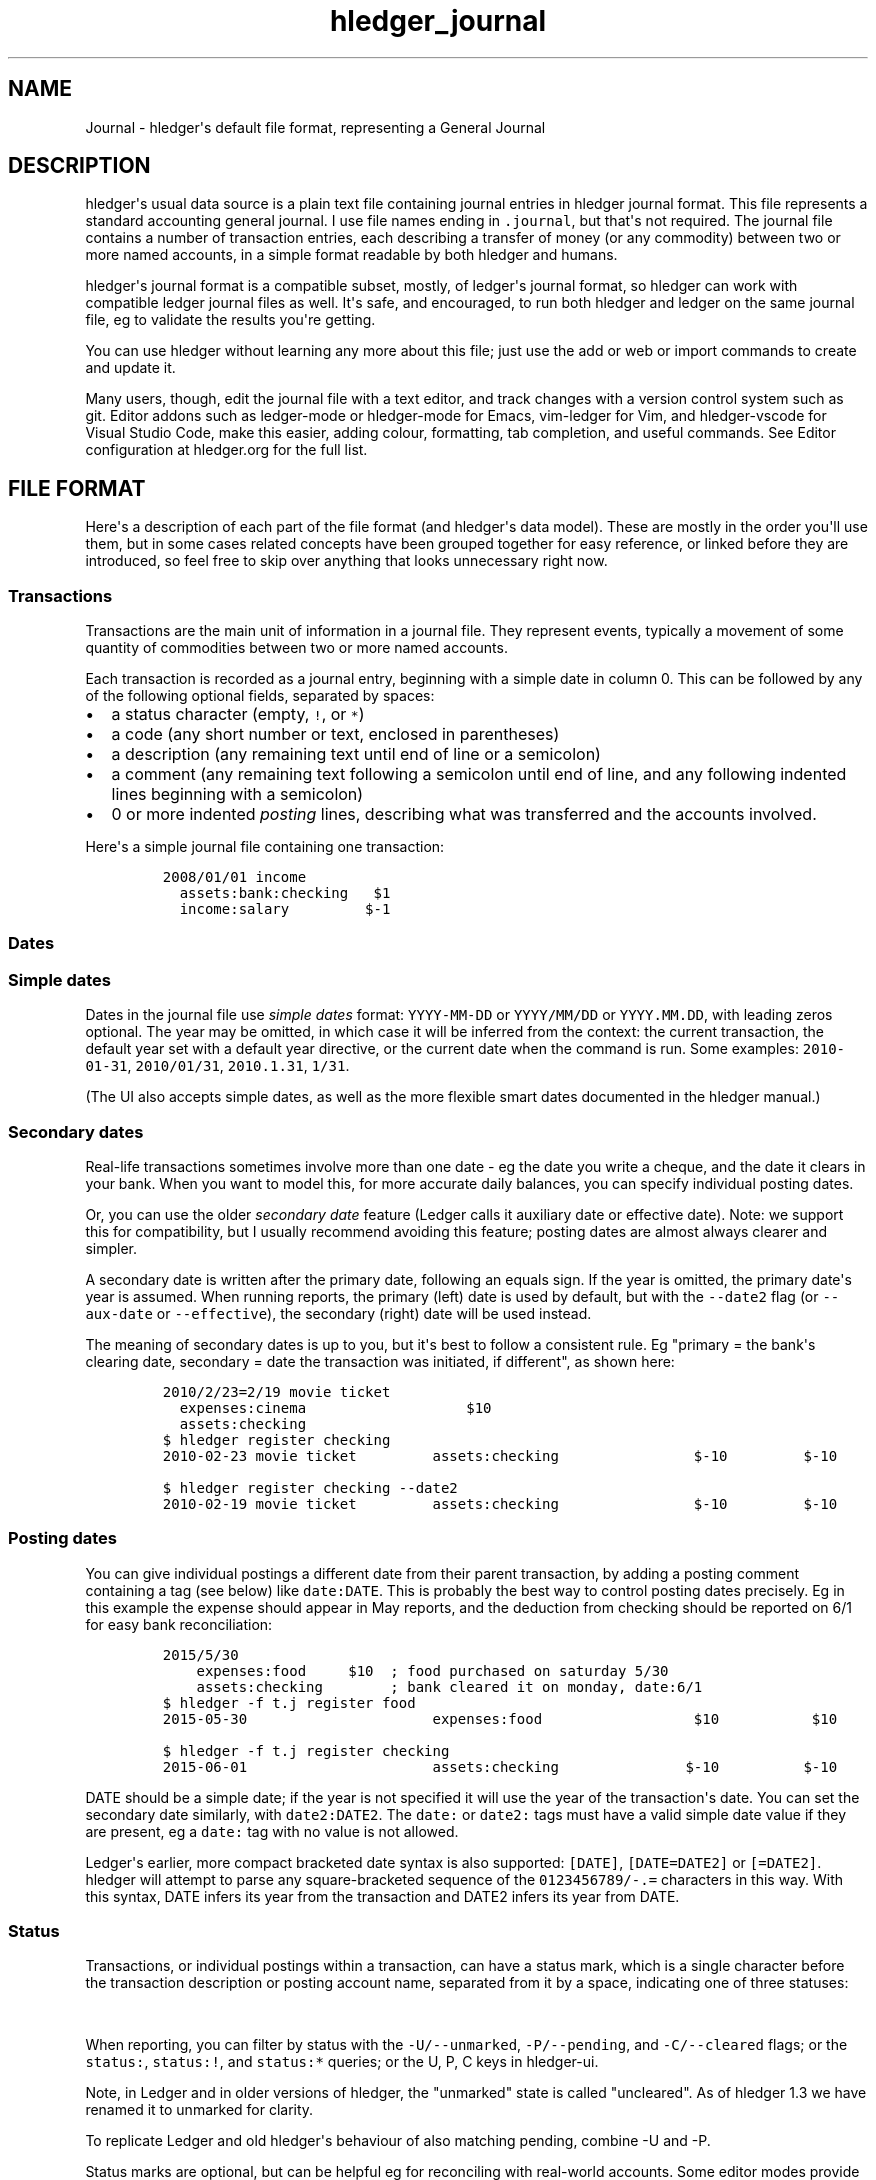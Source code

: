 .\"t

.TH "hledger_journal" "5" "February 2020" "hledger 1.16.99" "hledger User Manuals"



.SH NAME
.PP
Journal - hledger\[aq]s default file format, representing a General
Journal
.SH DESCRIPTION
.PP
hledger\[aq]s usual data source is a plain text file containing journal
entries in hledger journal format.
This file represents a standard accounting general journal.
I use file names ending in \f[C].journal\f[R], but that\[aq]s not
required.
The journal file contains a number of transaction entries, each
describing a transfer of money (or any commodity) between two or more
named accounts, in a simple format readable by both hledger and humans.
.PP
hledger\[aq]s journal format is a compatible subset, mostly, of
ledger\[aq]s journal format, so hledger can work with compatible ledger
journal files as well.
It\[aq]s safe, and encouraged, to run both hledger and ledger on the
same journal file, eg to validate the results you\[aq]re getting.
.PP
You can use hledger without learning any more about this file; just use
the add or web or import commands to create and update it.
.PP
Many users, though, edit the journal file with a text editor, and track
changes with a version control system such as git.
Editor addons such as ledger-mode or hledger-mode for Emacs, vim-ledger
for Vim, and hledger-vscode for Visual Studio Code, make this easier,
adding colour, formatting, tab completion, and useful commands.
See Editor configuration at hledger.org for the full list.
.SH FILE FORMAT
.PP
Here\[aq]s a description of each part of the file format (and
hledger\[aq]s data model).
These are mostly in the order you\[aq]ll use them, but in some cases
related concepts have been grouped together for easy reference, or
linked before they are introduced, so feel free to skip over anything
that looks unnecessary right now.
.SS Transactions
.PP
Transactions are the main unit of information in a journal file.
They represent events, typically a movement of some quantity of
commodities between two or more named accounts.
.PP
Each transaction is recorded as a journal entry, beginning with a simple
date in column 0.
This can be followed by any of the following optional fields, separated
by spaces:
.IP \[bu] 2
a status character (empty, \f[C]!\f[R], or \f[C]*\f[R])
.IP \[bu] 2
a code (any short number or text, enclosed in parentheses)
.IP \[bu] 2
a description (any remaining text until end of line or a semicolon)
.IP \[bu] 2
a comment (any remaining text following a semicolon until end of line,
and any following indented lines beginning with a semicolon)
.IP \[bu] 2
0 or more indented \f[I]posting\f[R] lines, describing what was
transferred and the accounts involved.
.PP
Here\[aq]s a simple journal file containing one transaction:
.IP
.nf
\f[C]
2008/01/01 income
  assets:bank:checking   $1
  income:salary         $-1
\f[R]
.fi
.SS Dates
.SS Simple dates
.PP
Dates in the journal file use \f[I]simple dates\f[R] format:
\f[C]YYYY-MM-DD\f[R] or \f[C]YYYY/MM/DD\f[R] or \f[C]YYYY.MM.DD\f[R],
with leading zeros optional.
The year may be omitted, in which case it will be inferred from the
context: the current transaction, the default year set with a default
year directive, or the current date when the command is run.
Some examples: \f[C]2010-01-31\f[R], \f[C]2010/01/31\f[R],
\f[C]2010.1.31\f[R], \f[C]1/31\f[R].
.PP
(The UI also accepts simple dates, as well as the more flexible smart
dates documented in the hledger manual.)
.SS Secondary dates
.PP
Real-life transactions sometimes involve more than one date - eg the
date you write a cheque, and the date it clears in your bank.
When you want to model this, for more accurate daily balances, you can
specify individual posting dates.
.PP
Or, you can use the older \f[I]secondary date\f[R] feature (Ledger calls
it auxiliary date or effective date).
Note: we support this for compatibility, but I usually recommend
avoiding this feature; posting dates are almost always clearer and
simpler.
.PP
A secondary date is written after the primary date, following an equals
sign.
If the year is omitted, the primary date\[aq]s year is assumed.
When running reports, the primary (left) date is used by default, but
with the \f[C]--date2\f[R] flag (or \f[C]--aux-date\f[R] or
\f[C]--effective\f[R]), the secondary (right) date will be used instead.
.PP
The meaning of secondary dates is up to you, but it\[aq]s best to follow
a consistent rule.
Eg \[dq]primary = the bank\[aq]s clearing date, secondary = date the
transaction was initiated, if different\[dq], as shown here:
.IP
.nf
\f[C]
2010/2/23=2/19 movie ticket
  expenses:cinema                   $10
  assets:checking
\f[R]
.fi
.IP
.nf
\f[C]
$ hledger register checking
2010-02-23 movie ticket         assets:checking                $-10         $-10
\f[R]
.fi
.IP
.nf
\f[C]
$ hledger register checking --date2
2010-02-19 movie ticket         assets:checking                $-10         $-10
\f[R]
.fi
.SS Posting dates
.PP
You can give individual postings a different date from their parent
transaction, by adding a posting comment containing a tag (see below)
like \f[C]date:DATE\f[R].
This is probably the best way to control posting dates precisely.
Eg in this example the expense should appear in May reports, and the
deduction from checking should be reported on 6/1 for easy bank
reconciliation:
.IP
.nf
\f[C]
2015/5/30
    expenses:food     $10  ; food purchased on saturday 5/30
    assets:checking        ; bank cleared it on monday, date:6/1
\f[R]
.fi
.IP
.nf
\f[C]
$ hledger -f t.j register food
2015-05-30                      expenses:food                  $10           $10
\f[R]
.fi
.IP
.nf
\f[C]
$ hledger -f t.j register checking
2015-06-01                      assets:checking               $-10          $-10
\f[R]
.fi
.PP
DATE should be a simple date; if the year is not specified it will use
the year of the transaction\[aq]s date.
You can set the secondary date similarly, with \f[C]date2:DATE2\f[R].
The \f[C]date:\f[R] or \f[C]date2:\f[R] tags must have a valid simple
date value if they are present, eg a \f[C]date:\f[R] tag with no value
is not allowed.
.PP
Ledger\[aq]s earlier, more compact bracketed date syntax is also
supported: \f[C][DATE]\f[R], \f[C][DATE=DATE2]\f[R] or
\f[C][=DATE2]\f[R].
hledger will attempt to parse any square-bracketed sequence of the
\f[C]0123456789/-.=\f[R] characters in this way.
With this syntax, DATE infers its year from the transaction and DATE2
infers its year from DATE.
.SS Status
.PP
Transactions, or individual postings within a transaction, can have a
status mark, which is a single character before the transaction
description or posting account name, separated from it by a space,
indicating one of three statuses:
.PP
.TS
tab(@);
l l.
T{
mark \ 
T}@T{
status
T}
_
T{
\ 
T}@T{
unmarked
T}
T{
\f[C]!\f[R]
T}@T{
pending
T}
T{
\f[C]*\f[R]
T}@T{
cleared
T}
.TE
.PP
When reporting, you can filter by status with the
\f[C]-U/--unmarked\f[R], \f[C]-P/--pending\f[R], and
\f[C]-C/--cleared\f[R] flags; or the \f[C]status:\f[R],
\f[C]status:!\f[R], and \f[C]status:*\f[R] queries; or the U, P, C keys
in hledger-ui.
.PP
Note, in Ledger and in older versions of hledger, the \[dq]unmarked\[dq]
state is called \[dq]uncleared\[dq].
As of hledger 1.3 we have renamed it to unmarked for clarity.
.PP
To replicate Ledger and old hledger\[aq]s behaviour of also matching
pending, combine -U and -P.
.PP
Status marks are optional, but can be helpful eg for reconciling with
real-world accounts.
Some editor modes provide highlighting and shortcuts for working with
status.
Eg in Emacs ledger-mode, you can toggle transaction status with C-c C-e,
or posting status with C-c C-c.
.PP
What \[dq]uncleared\[dq], \[dq]pending\[dq], and \[dq]cleared\[dq]
actually mean is up to you.
Here\[aq]s one suggestion:
.PP
.TS
tab(@);
lw(9.7n) lw(60.3n).
T{
status
T}@T{
meaning
T}
_
T{
uncleared
T}@T{
recorded but not yet reconciled; needs review
T}
T{
pending
T}@T{
tentatively reconciled (if needed, eg during a big reconciliation)
T}
T{
cleared
T}@T{
complete, reconciled as far as possible, and considered correct
T}
.TE
.PP
With this scheme, you would use \f[C]-PC\f[R] to see the current balance
at your bank, \f[C]-U\f[R] to see things which will probably hit your
bank soon (like uncashed checks), and no flags to see the most
up-to-date state of your finances.
.SS Description
.PP
A transaction\[aq]s description is the rest of the line following the
date and status mark (or until a comment begins).
Sometimes called the \[dq]narration\[dq] in traditional bookkeeping, it
can be used for whatever you wish, or left blank.
Transaction descriptions can be queried, unlike comments.
.SS Payee and note
.PP
You can optionally include a \f[C]|\f[R] (pipe) character in
descriptions to subdivide the description into separate fields for
payee/payer name on the left (up to the first \f[C]|\f[R]) and an
additional note field on the right (after the first \f[C]|\f[R]).
This may be worthwhile if you need to do more precise querying and
pivoting by payee or by note.
.SS Comments
.PP
Lines in the journal beginning with a semicolon (\f[C];\f[R]) or hash
(\f[C]#\f[R]) or star (\f[C]*\f[R]) are comments, and will be ignored.
(Star comments cause org-mode nodes to be ignored, allowing emacs users
to fold and navigate their journals with org-mode or orgstruct-mode.)
.PP
You can attach comments to a transaction by writing them after the
description and/or indented on the following lines (before the
postings).
Similarly, you can attach comments to an individual posting by writing
them after the amount and/or indented on the following lines.
Transaction and posting comments must begin with a semicolon
(\f[C];\f[R]).
.PP
Some examples:
.IP
.nf
\f[C]
# a file comment
; another file comment
* also a file comment, useful in org/orgstruct mode

comment
A multiline file comment, which continues
until a line containing just \[dq]end comment\[dq]
(or end of file).
end comment

2012/5/14 something  ; a transaction comment
    ; the transaction comment, continued
    posting1  1  ; a comment for posting 1
    posting2
    ; a comment for posting 2
    ; another comment line for posting 2
; a file comment (because not indented)
\f[R]
.fi
.PP
You can also comment larger regions of a file using \f[C]comment\f[R]
and \f[C]end comment\f[R] directives.
.SS Tags
.PP
Tags are a way to add extra labels or labelled data to postings and
transactions, which you can then search or pivot on.
.PP
A simple tag is a word (which may contain hyphens) followed by a full
colon, written inside a transaction or posting comment line:
.IP
.nf
\f[C]
2017/1/16 bought groceries  ; sometag:
\f[R]
.fi
.PP
Tags can have a value, which is the text after the colon, up to the next
comma or end of line, with leading/trailing whitespace removed:
.IP
.nf
\f[C]
    expenses:food    $10 ; a-posting-tag: the tag value
\f[R]
.fi
.PP
Note this means hledger\[aq]s tag values can not contain commas or
newlines.
Ending at commas means you can write multiple short tags on one line,
comma separated:
.IP
.nf
\f[C]
    assets:checking  ; a comment containing tag1:, tag2: some value ...
\f[R]
.fi
.PP
Here,
.IP \[bu] 2
\[dq]\f[C]a comment containing\f[R]\[dq] is just comment text, not a tag
.IP \[bu] 2
\[dq]\f[C]tag1\f[R]\[dq] is a tag with no value
.IP \[bu] 2
\[dq]\f[C]tag2\f[R]\[dq] is another tag, whose value is
\[dq]\f[C]some value ...\f[R]\[dq]
.PP
Tags in a transaction comment affect the transaction and all of its
postings, while tags in a posting comment affect only that posting.
For example, the following transaction has three tags (\f[C]A\f[R],
\f[C]TAG2\f[R], \f[C]third-tag\f[R]) and the posting has four (those
plus \f[C]posting-tag\f[R]):
.IP
.nf
\f[C]
1/1 a transaction  ; A:, TAG2:
    ; third-tag: a third transaction tag, <- with a value
    (a)  $1  ; posting-tag:
\f[R]
.fi
.PP
Tags are like Ledger\[aq]s metadata feature, except hledger\[aq]s tag
values are simple strings.
.SS Postings
.PP
A posting is an addition of some amount to, or removal of some amount
from, an account.
Each posting line begins with at least one space or tab (2 or 4 spaces
is common), followed by:
.IP \[bu] 2
(optional) a status character (empty, \f[C]!\f[R], or \f[C]*\f[R]),
followed by a space
.IP \[bu] 2
(required) an account name (any text, optionally containing \f[B]single
spaces\f[R], until end of line or a double space)
.IP \[bu] 2
(optional) \f[B]two or more spaces\f[R] or tabs followed by an amount.
.PP
Positive amounts are being added to the account, negative amounts are
being removed.
.PP
The amounts within a transaction must always sum up to zero.
As a convenience, one amount may be left blank; it will be inferred so
as to balance the transaction.
.PP
Be sure to note the unusual two-space delimiter between account name and
amount.
This makes it easy to write account names containing spaces.
But if you accidentally leave only one space (or tab) before the amount,
the amount will be considered part of the account name.
.SS Virtual Postings
.PP
A posting with a parenthesised account name is called a \f[I]virtual
posting\f[R] or \f[I]unbalanced posting\f[R], which means it is exempt
from the usual rule that a transaction\[aq]s postings must balance add
up to zero.
.PP
This is not part of double entry accounting, so you might choose to
avoid this feature.
Or you can use it sparingly for certain special cases where it can be
convenient.
Eg, you could set opening balances without using a balancing equity
account:
.IP
.nf
\f[C]
1/1 opening balances
  (assets:checking)   $1000
  (assets:savings)    $2000
\f[R]
.fi
.PP
A posting with a bracketed account name is called a \f[I]balanced
virtual posting\f[R].
The balanced virtual postings in a transaction must add up to zero
(separately from other postings).
Eg:
.IP
.nf
\f[C]
1/1 buy food with cash, update budget envelope subaccounts, & something else
  assets:cash                    $-10 ; <- these balance
  expenses:food                    $7 ; <-
  expenses:food                    $3 ; <-
  [assets:checking:budget:food]  $-10    ; <- and these balance 
  [assets:checking:available]     $10    ; <-
  (something:else)                 $5       ; <- not required to balance
\f[R]
.fi
.PP
Ordinary non-parenthesised, non-bracketed postings are called \f[I]real
postings\f[R].
You can exclude virtual postings from reports with the
\f[C]-R/--real\f[R] flag or \f[C]real:1\f[R] query.
.SS Account names
.PP
Account names typically have several parts separated by a full colon,
from which hledger derives a hierarchical chart of accounts.
They can be anything you like, but in finance there are traditionally
five top-level accounts: \f[C]assets\f[R], \f[C]liabilities\f[R],
\f[C]income\f[R], \f[C]expenses\f[R], and \f[C]equity\f[R].
.PP
Account names may contain single spaces, eg:
\f[C]assets:accounts receivable\f[R].
Because of this, they must always be followed by \f[B]two or more
spaces\f[R] (or newline).
.PP
Account names can be aliased.
.SS Amounts
.PP
After the account name, there is usually an amount.
(Important: between account name and amount, there must be \f[B]two or
more spaces\f[R].)
.PP
hledger\[aq]s amount format is flexible, supporting several
international formats.
Here are some examples.
Amounts have a number (the \[dq]quantity\[dq]):
.IP
.nf
\f[C]
1
\f[R]
.fi
.PP
\&..and usually a currency or commodity name (the \[dq]commodity\[dq]).
This is a symbol, word, or phrase, to the left or right of the quantity,
with or without a separating space:
.IP
.nf
\f[C]
$1
4000 AAPL
\f[R]
.fi
.PP
If the commodity name contains spaces, numbers, or punctuation, it must
be enclosed in double quotes:
.IP
.nf
\f[C]
3 \[dq]no. 42 green apples\[dq]
\f[R]
.fi
.PP
Amounts can be negative.
The minus sign can be written before or after a left-side commodity
symbol:
.IP
.nf
\f[C]
-$1
$-1
\f[R]
.fi
.PP
Scientific E notation is allowed:
.IP
.nf
\f[C]
1E-6
EUR 1E3
\f[R]
.fi
.PP
A decimal mark (decimal point) can be written with a period or a comma:
.IP
.nf
\f[C]
1.23
1,23456780000009
\f[R]
.fi
.SS Digit group marks
.PP
In the integer part of the quantity (left of the decimal mark), groups
of digits can optionally be separated by a \[dq]digit group mark\[dq] -
a space, comma, or period (different from the decimal mark):
.IP
.nf
\f[C]
     $1,000,000.00
  EUR 2.000.000,00
INR 9,99,99,999.00
      1 000 000.9455
\f[R]
.fi
.PP
Note, a number containing a single group mark and no decimal mark is
ambiguous.
Are these group marks or decimal marks ?
.IP
.nf
\f[C]
1,000
1.000
\f[R]
.fi
.PP
hledger will treat them both as decimal marks by default (cf #793).
If you use digit group marks, to prevent confusion and undetected typos
we recommend you write commodity directives at the top of the file to
explicitly declare the decimal mark (and optionally a digit group mark).
Note, these formats (\[dq]amount styles\[dq]) are specific to each
commodity, so if your data uses multiple formats, hledger can handle it:
.IP
.nf
\f[C]
commodity $1,000.00
commodity EUR 1.000,00
commodity INR 9,99,99,999.00
commodity       1 000 000.9455
\f[R]
.fi
.SS Amount display format
.PP
For each commodity, hledger chooses a consistent format to use when
displaying amounts.
(Except price amounts, which are always displayed as written).
The display format is chosen as follows:
.IP \[bu] 2
If there is a commodity directive for the commodity, that format is used
(see examples above).
.IP \[bu] 2
Otherwise the format of the first posting amount in that commodity seen
in the journal is used.
But the number of decimal places (\[dq]precision\[dq]) will be the
maximum from all posting amounts in that commmodity.
.IP \[bu] 2
Or if there are no such amounts in the journal, a default format is used
(like \f[C]$1000.00\f[R]).
.PP
Price amounts, and amounts in \f[C]D\f[R] directives don\[aq]t affect
the amount display format directly, but occasionally they can do so
indirectly.
(Eg when D\[aq]s default commodity is applied to a commodity-less
amount, or when an amountless posting is balanced using a price\[aq]s
commodity, or when -V is used.) If you find this causing problems, use a
commodity directive to set the display format.
.SS Transaction prices
.PP
Within a transaction, you can note an amount\[aq]s price in another
commodity.
This can be used to document the cost (in a purchase) or selling price
(in a sale).
For example, transaction prices are useful to record purchases of a
foreign currency.
Note transaction prices are fixed at the time of the transaction, and do
not change over time.
See also market prices, which represent prevailing exchange rates on a
certain date.
.PP
There are several ways to record a transaction price:
.IP "1." 3
Write the price per unit, as \f[C]\[at] UNITPRICE\f[R] after the amount:
.RS 4
.IP
.nf
\f[C]
2009/1/1
  assets:euros     \[Eu]100 \[at] $1.35  ; one hundred euros purchased at $1.35 each
  assets:dollars                 ; balancing amount is -$135.00
\f[R]
.fi
.RE
.IP "2." 3
Write the total price, as \f[C]\[at]\[at] TOTALPRICE\f[R] after the
amount:
.RS 4
.IP
.nf
\f[C]
2009/1/1
  assets:euros     \[Eu]100 \[at]\[at] $135  ; one hundred euros purchased at $135 for the lot
  assets:dollars
\f[R]
.fi
.RE
.IP "3." 3
Specify amounts for all postings, using exactly two commodities, and let
hledger infer the price that balances the transaction:
.RS 4
.IP
.nf
\f[C]
2009/1/1
  assets:euros     \[Eu]100          ; one hundred euros purchased
  assets:dollars  $-135          ; for $135
\f[R]
.fi
.RE
.PP
(Ledger users: Ledger uses a different syntax for fixed prices,
\f[C]{=UNITPRICE}\f[R], which hledger currently ignores).
.PP
Use the \f[C]-B/--cost\f[R] flag to convert amounts to their transaction
price\[aq]s commodity, if any.
(mnemonic: \[dq]B\[dq] is from \[dq]cost Basis\[dq], as in Ledger).
Eg here is how -B affects the balance report for the example above:
.IP
.nf
\f[C]
$ hledger bal -N --flat
               $-135  assets:dollars
                \[Eu]100  assets:euros
$ hledger bal -N --flat -B
               $-135  assets:dollars
                $135  assets:euros    # <- the euros\[aq] cost
\f[R]
.fi
.PP
Note -B is sensitive to the order of postings when a transaction price
is inferred: the inferred price will be in the commodity of the last
amount.
So if example 3\[aq]s postings are reversed, while the transaction is
equivalent, -B shows something different:
.IP
.nf
\f[C]
2009/1/1
  assets:dollars  $-135              ; 135 dollars sold
  assets:euros     \[Eu]100              ; for 100 euros
\f[R]
.fi
.IP
.nf
\f[C]
$ hledger bal -N --flat -B
               \[Eu]-100  assets:dollars  # <- the dollars\[aq] selling price
                \[Eu]100  assets:euros
\f[R]
.fi
.SS Balance Assertions
.PP
hledger supports Ledger-style balance assertions in journal files.
These look like, for example, \f[C]= EXPECTEDBALANCE\f[R] following a
posting\[aq]s amount.
Eg here we assert the expected dollar balance in accounts a and b after
each posting:
.IP
.nf
\f[C]
2013/1/1
  a   $1  =$1
  b       =$-1

2013/1/2
  a   $1  =$2
  b  $-1  =$-2
\f[R]
.fi
.PP
After reading a journal file, hledger will check all balance assertions
and report an error if any of them fail.
Balance assertions can protect you from, eg, inadvertently disrupting
reconciled balances while cleaning up old entries.
You can disable them temporarily with the
\f[C]-I/--ignore-assertions\f[R] flag, which can be useful for
troubleshooting or for reading Ledger files.
(Note: this flag currently does not disable balance assignments, below).
.SS Assertions and ordering
.PP
hledger sorts an account\[aq]s postings and assertions first by date and
then (for postings on the same day) by parse order.
Note this is different from Ledger, which sorts assertions only by parse
order.
(Also, Ledger assertions do not see the accumulated effect of repeated
postings to the same account within a transaction.)
.PP
So, hledger balance assertions keep working if you reorder
differently-dated transactions within the journal.
But if you reorder same-dated transactions or postings, assertions might
break and require updating.
This order dependence does bring an advantage: precise control over the
order of postings and assertions within a day, so you can assert
intra-day balances.
.SS Assertions and included files
.PP
With included files, things are a little more complicated.
Including preserves the ordering of postings and assertions.
If you have multiple postings to an account on the same day, split
across different files, and you also want to assert the account\[aq]s
balance on the same day, you\[aq]ll have to put the assertion in the
right file.
.SS Assertions and multiple -f options
.PP
Balance assertions don\[aq]t work well across files specified with
multiple -f options.
Use include or concatenate the files instead.
.SS Assertions and commodities
.PP
The asserted balance must be a simple single-commodity amount, and in
fact the assertion checks only this commodity\[aq]s balance within the
(possibly multi-commodity) account balance.
.PD 0
.P
.PD
This is how assertions work in Ledger also.
We could call this a \[dq]partial\[dq] balance assertion.
.PP
To assert the balance of more than one commodity in an account, you can
write multiple postings, each asserting one commodity\[aq]s balance.
.PP
You can make a stronger \[dq]total\[dq] balance assertion by writing a
double equals sign (\f[C]== EXPECTEDBALANCE\f[R]).
This asserts that there are no other unasserted commodities in the
account (or, that their balance is 0).
.IP
.nf
\f[C]
2013/1/1
  a   $1
  a    1\[Eu]
  b  $-1
  c   -1\[Eu]

2013/1/2  ; These assertions succeed
  a    0  =  $1
  a    0  =   1\[Eu]
  b    0 == $-1
  c    0 ==  -1\[Eu]

2013/1/3  ; This assertion fails as \[aq]a\[aq] also contains 1\[Eu]
  a    0 ==  $1
\f[R]
.fi
.PP
It\[aq]s not yet possible to make a complete assertion about a balance
that has multiple commodities.
One workaround is to isolate each commodity into its own subaccount:
.IP
.nf
\f[C]
2013/1/1
  a:usd   $1
  a:euro   1\[Eu]
  b

2013/1/2
  a        0 ==  0
  a:usd    0 == $1
  a:euro   0 ==  1\[Eu]
\f[R]
.fi
.SS Assertions and prices
.PP
Balance assertions ignore transaction prices, and should normally be
written without one:
.IP
.nf
\f[C]
2019/1/1
  (a)     $1 \[at] \[Eu]1 = $1
\f[R]
.fi
.PP
We do allow prices to be written there, however, and print shows them,
even though they don\[aq]t affect whether the assertion passes or fails.
This is for backward compatibility (hledger\[aq]s close command used to
generate balance assertions with prices), and because balance
\f[I]assignments\f[R] do use them (see below).
.SS Assertions and subaccounts
.PP
The balance assertions above (\f[C]=\f[R] and \f[C]==\f[R]) do not count
the balance from subaccounts; they check the account\[aq]s exclusive
balance only.
You can assert the balance including subaccounts by writing \f[C]=*\f[R]
or \f[C]==*\f[R], eg:
.IP
.nf
\f[C]
2019/1/1
  equity:opening balances
  checking:a       5
  checking:b       5
  checking         1  ==* 11
\f[R]
.fi
.SS Assertions and virtual postings
.PP
Balance assertions are checked against all postings, both real and
virtual.
They are not affected by the \f[C]--real/-R\f[R] flag or \f[C]real:\f[R]
query.
.SS Assertions and precision
.PP
Balance assertions compare the exactly calculated amounts, which are not
always what is shown by reports.
Eg a commodity directive may limit the display precision, but this will
not affect balance assertions.
Balance assertion failure messages show exact amounts.
.SS Balance Assignments
.PP
Ledger-style balance assignments are also supported.
These are like balance assertions, but with no posting amount on the
left side of the equals sign; instead it is calculated automatically so
as to satisfy the assertion.
This can be a convenience during data entry, eg when setting opening
balances:
.IP
.nf
\f[C]
; starting a new journal, set asset account balances 
2016/1/1 opening balances
  assets:checking            = $409.32
  assets:savings             = $735.24
  assets:cash                 = $42
  equity:opening balances
\f[R]
.fi
.PP
or when adjusting a balance to reality:
.IP
.nf
\f[C]
; no cash left; update balance, record any untracked spending as a generic expense
2016/1/15
  assets:cash    = $0
  expenses:misc
\f[R]
.fi
.PP
The calculated amount depends on the account\[aq]s balance in the
commodity at that point (which depends on the previously-dated postings
of the commodity to that account since the last balance assertion or
assignment).
Note that using balance assignments makes your journal a little less
explicit; to know the exact amount posted, you have to run hledger or do
the calculations yourself, instead of just reading it.
.SS Balance assignments and prices
.PP
A transaction price in a balance assignment will cause the calculated
amount to have that price attached:
.IP
.nf
\f[C]
2019/1/1
  (a)             = $1 \[at] \[Eu]2
\f[R]
.fi
.IP
.nf
\f[C]
$ hledger print --explicit
2019-01-01
    (a)         $1 \[at] \[Eu]2 = $1 \[at] \[Eu]2
\f[R]
.fi
.SS Directives
.PP
A directive is a line in the journal beginning with a special keyword,
that influences how the journal is processed.
hledger\[aq]s directives are based on a subset of Ledger\[aq]s, but
there are many differences (and also some differences between hledger
versions).
.PP
Directives\[aq] behaviour and interactions can get a little bit complex,
so here is a table summarising the directives and their effects, with
links to more detailed docs.
.PP
.TS
tab(@);
lw(7.8n) lw(8.6n) lw(7.0n) lw(27.8n) lw(18.8n).
T{
directive
T}@T{
end directive
T}@T{
subdirectives
T}@T{
purpose
T}@T{
can affect (as of 2018/06)
T}
_
T{
\f[C]account\f[R]
T}@T{
T}@T{
any text
T}@T{
document account names, declare account types & display order
T}@T{
all entries in all files, before or after
T}
T{
\f[C]alias\f[R]
T}@T{
\f[C]end aliases\f[R]
T}@T{
T}@T{
rewrite account names
T}@T{
following inline/included entries until end of current file or end
directive
T}
T{
\f[C]apply account\f[R]
T}@T{
\f[C]end apply account\f[R]
T}@T{
T}@T{
prepend a common parent to account names
T}@T{
following inline/included entries until end of current file or end
directive
T}
T{
\f[C]comment\f[R]
T}@T{
\f[C]end comment\f[R]
T}@T{
T}@T{
ignore part of journal
T}@T{
following inline/included entries until end of current file or end
directive
T}
T{
\f[C]commodity\f[R]
T}@T{
T}@T{
\f[C]format\f[R]
T}@T{
declare a commodity and its number notation & display style
T}@T{
number notation: following entries in that commodity in all files;
display style: amounts of that commodity in reports
T}
T{
\f[C]D\f[R]
T}@T{
T}@T{
T}@T{
declare a commodity to be used for commodityless amounts, and its number
notation & display style
T}@T{
default commodity: following commodityless entries until end of current
file; number notation: following entries in that commodity until end of
current file; display style: amounts of that commodity in reports
T}
T{
\f[C]include\f[R]
T}@T{
T}@T{
T}@T{
include entries/directives from another file
T}@T{
what the included directives affect
T}
T{
\f[C]P\f[R]
T}@T{
T}@T{
T}@T{
declare a market price for a commodity
T}@T{
amounts of that commodity in reports, when -V is used
T}
T{
\f[C]Y\f[R]
T}@T{
T}@T{
T}@T{
declare a year for yearless dates
T}@T{
following inline/included entries until end of current file
T}
.TE
.PP
And some definitions:
.PP
.TS
tab(@);
lw(6.0n) lw(64.0n).
T{
subdirective
T}@T{
optional indented directive line immediately following a parent
directive
T}
T{
number notation
T}@T{
how to interpret numbers when parsing journal entries (the identity of
the decimal separator character).
(Currently each commodity can have its own notation, even in the same
file.)
T}
T{
display style
T}@T{
how to display amounts of a commodity in reports (symbol side and
spacing, digit groups, decimal separator, decimal places)
T}
T{
directive scope
T}@T{
which entries and (when there are multiple files) which files are
affected by a directive
T}
.TE
.PP
As you can see, directives vary in which journal entries and files they
affect, and whether they are focussed on input (parsing) or output
(reports).
Some directives have multiple effects.
.PP
If you have a journal made up of multiple files, or pass multiple -f
options on the command line, note that directives which affect input
typically last only until the end of their defining file.
This provides more simplicity and predictability, eg reports are not
changed by writing file options in a different order.
It can be surprising at times though.
.SS Comment blocks
.PP
A line containing just \f[C]comment\f[R] starts a commented region of
the file, and a line containing just \f[C]end comment\f[R] (or the end
of the current file) ends it.
See also comments.
.SS Including other files
.PP
You can pull in the content of additional files by writing an include
directive, like this:
.IP
.nf
\f[C]
include path/to/file.journal
\f[R]
.fi
.PP
If the path does not begin with a slash, it is relative to the current
file.
The include file path may contain common glob patterns (e.g.
\f[C]*\f[R]).
.PP
The \f[C]include\f[R] directive can only be used in journal files.
It can include journal, timeclock or timedot files, but not CSV files.
.SS Default year
.PP
You can set a default year to be used for subsequent dates which
don\[aq]t specify a year.
This is a line beginning with \f[C]Y\f[R] followed by the year.
Eg:
.IP
.nf
\f[C]
Y2009  ; set default year to 2009

12/15  ; equivalent to 2009/12/15
  expenses  1
  assets

Y2010  ; change default year to 2010

2009/1/30  ; specifies the year, not affected
  expenses  1
  assets

1/31   ; equivalent to 2010/1/31
  expenses  1
  assets
\f[R]
.fi
.SS Declaring commodities
.PP
The \f[C]commodity\f[R] directive has several functions:
.IP "1." 3
It declares commodities which may be used in the journal.
This is currently not enforced, but can serve as documentation.
.IP "2." 3
It declares what decimal mark character to expect when parsing input -
useful to disambiguate international number formats in your data.
(Without this, hledger will parse both \f[C]1,000\f[R] and
\f[C]1.000\f[R] as 1).
.IP "3." 3
It declares the amount display format to use in output - decimal and
digit group marks, number of decimal places, symbol placement etc.
.PP
You are likely to run into one of the problems solved by commodity
directives, sooner or later, so it\[aq]s a good idea to just always use
them to declare your commodities.
.PP
A commodity directive is just the word \f[C]commodity\f[R] followed by
an amount.
It may be written on a single line, like this:
.IP
.nf
\f[C]
; commodity EXAMPLEAMOUNT

; display AAAA amounts with the symbol on the right, space-separated,
; using period as decimal point, with four decimal places, and
; separating thousands with comma.
commodity 1,000.0000 AAAA
\f[R]
.fi
.PP
or on multiple lines, using the \[dq]format\[dq] subdirective.
(In this case the commodity symbol appears twice and should be the same
in both places.):
.IP
.nf
\f[C]
; commodity SYMBOL
;   format EXAMPLEAMOUNT

; display indian rupees with currency name on the left,
; thousands, lakhs and crores comma-separated,
; period as decimal point, and two decimal places.
commodity INR
  format INR 1,00,00,000.00
\f[R]
.fi
.PP
The quantity of the amount does not matter; only the format is
significant.
The number must include a decimal mark: either a period or a comma,
followed by 0 or more decimal digits.
.SS Default commodity
.PP
The \f[C]D\f[R] directive sets a default commodity (and display format),
to be used for amounts without a commodity symbol (ie, plain numbers).
(Note this differs from Ledger\[aq]s default commodity directive.) The
commodity and display format will be applied to all subsequent
commodity-less amounts, or until the next \f[C]D\f[R] directive.
.IP
.nf
\f[C]
; commodity-less amounts should be treated as dollars
; (and displayed with symbol on the left, thousands separators and two decimal places)
D $1,000.00

1/1
  a     5  ; <- commodity-less amount, becomes $1
  b
\f[R]
.fi
.PP
As with the \f[C]commodity\f[R] directive, the amount must always be
written with a decimal point.
.SS Market prices
.PP
The \f[C]P\f[R] directive declares a market price, which is an exchange
rate between two commodities on a certain date.
(In Ledger, they are called \[dq]historical prices\[dq].) These are
often obtained from a stock exchange, cryptocurrency exchange, or the
foreign exchange market.
.PP
Here is the format:
.IP
.nf
\f[C]
P DATE COMMODITYA COMMODITYBAMOUNT
\f[R]
.fi
.IP \[bu] 2
DATE is a simple date
.IP \[bu] 2
COMMODITYA is the symbol of the commodity being priced
.IP \[bu] 2
COMMODITYBAMOUNT is an amount (symbol and quantity) in a second
commodity, giving the price in commodity B of one unit of commodity A.
.PP
These two market price directives say that one euro was worth 1.35 US
dollars during 2009, and $1.40 from 2010 onward:
.IP
.nf
\f[C]
P 2009/1/1 \[Eu] $1.35
P 2010/1/1 \[Eu] $1.40
\f[R]
.fi
.PP
The \f[C]-V/--value\f[R] flag can be used to convert reported amounts to
another commodity using these prices.
.SS Declaring accounts
.PP
\f[C]account\f[R] directives can be used to pre-declare accounts.
Though not required, they can provide several benefits:
.IP \[bu] 2
They can document your intended chart of accounts, providing a
reference.
.IP \[bu] 2
They can store extra information about accounts (account numbers, notes,
etc.)
.IP \[bu] 2
They can help hledger know your accounts\[aq] types (asset, liability,
equity, revenue, expense), useful for reports like balancesheet and
incomestatement.
.IP \[bu] 2
They control account display order in reports, allowing non-alphabetic
sorting (eg Revenues to appear above Expenses).
.IP \[bu] 2
They help with account name completion in the add command, hledger-iadd,
hledger-web, ledger-mode etc.
.PP
The simplest form is just the word \f[C]account\f[R] followed by a
hledger-style account name, eg:
.IP
.nf
\f[C]
account assets:bank:checking
\f[R]
.fi
.SS Account comments
.PP
Comments, beginning with a semicolon, can be added:
.IP \[bu] 2
on the same line, \f[B]after two or more spaces\f[R] (because ; is
allowed in account names)
.IP \[bu] 2
on the next lines, indented
.PP
An example of both:
.IP
.nf
\f[C]
account assets:bank:checking  ; same-line comment, note 2+ spaces before ;
  ; next-line comment
  ; another with tag, acctno:12345 (not used yet)
\f[R]
.fi
.PP
Same-line comments are not supported by Ledger, or hledger <1.13.
.SS Account subdirectives
.PP
We also allow (and ignore) Ledger-style indented subdirectives, just for
compatibility.:
.IP
.nf
\f[C]
account assets:bank:checking
  format blah blah  ; <- subdirective, ignored
\f[R]
.fi
.PP
Here is the full syntax of account directives:
.IP
.nf
\f[C]
account ACCTNAME  [ACCTTYPE] [;COMMENT]
  [;COMMENTS]
  [LEDGER-STYLE SUBDIRECTIVES, IGNORED]
\f[R]
.fi
.SS Account types
.PP
hledger recognises five types (or classes) of account: Asset, Liability,
Equity, Revenue, Expense.
This is used by a few accounting-aware reports such as balancesheet,
incomestatement and cashflow.
.SS Auto-detected account types
.PP
If you name your top-level accounts with some variation of
\f[C]assets\f[R], \f[C]liabilities\f[R]/\f[C]debts\f[R],
\f[C]equity\f[R], \f[C]revenues\f[R]/\f[C]income\f[R], or
\f[C]expenses\f[R], their types are detected automatically.
.SS Account types declared with tags
.PP
More generally, you can declare an account\[aq]s type with an account
directive, by writing a \f[C]type:\f[R] tag in a comment, followed by
one of the words \f[C]Asset\f[R], \f[C]Liability\f[R], \f[C]Equity\f[R],
\f[C]Revenue\f[R], \f[C]Expense\f[R], or one of the letters
\f[C]ALERX\f[R] (case insensitive):
.IP
.nf
\f[C]
account assets       ; type:Asset
account liabilities  ; type:Liability
account equity       ; type:Equity
account revenues     ; type:Revenue
account expenses     ; type:Expenses
\f[R]
.fi
.SS Account types declared with account type codes
.PP
Or, you can write one of those letters separated from the account name
by two or more spaces, but this should probably be considered deprecated
as of hledger 1.13:
.IP
.nf
\f[C]
account assets       A
account liabilities  L
account equity       E
account revenues     R
account expenses     X
\f[R]
.fi
.SS Overriding auto-detected types
.PP
If you ever override the types of those auto-detected english account
names mentioned above, you might need to help the reports a bit.
Eg:
.IP
.nf
\f[C]
; make \[dq]liabilities\[dq] not have the liability type - who knows why
account liabilities  ; type:E

; we need to ensure some other account has the liability type, 
; otherwise balancesheet would still show \[dq]liabilities\[dq] under Liabilities 
account -            ; type:L
\f[R]
.fi
.SS Account display order
.PP
Account directives also set the order in which accounts are displayed,
eg in reports, the hledger-ui accounts screen, and the hledger-web
sidebar.
By default accounts are listed in alphabetical order.
But if you have these account directives in the journal:
.IP
.nf
\f[C]
account assets
account liabilities
account equity
account revenues
account expenses
\f[R]
.fi
.PP
you\[aq]ll see those accounts displayed in declaration order, not
alphabetically:
.IP
.nf
\f[C]
$ hledger accounts -1
assets
liabilities
equity
revenues
expenses
\f[R]
.fi
.PP
Undeclared accounts, if any, are displayed last, in alphabetical order.
.PP
Note that sorting is done at each level of the account tree (within each
group of sibling accounts under the same parent).
And currently, this directive:
.IP
.nf
\f[C]
account other:zoo
\f[R]
.fi
.PP
would influence the position of \f[C]zoo\f[R] among
\f[C]other\f[R]\[aq]s subaccounts, but not the position of
\f[C]other\f[R] among the top-level accounts.
This means:
.IP \[bu] 2
you will sometimes declare parent accounts (eg \f[C]account other\f[R]
above) that you don\[aq]t intend to post to, just to customize their
display order
.IP \[bu] 2
sibling accounts stay together (you couldn\[aq]t display \f[C]x:y\f[R]
in between \f[C]a:b\f[R] and \f[C]a:c\f[R]).
.SS Rewriting accounts
.PP
You can define account alias rules which rewrite your account names, or
parts of them, before generating reports.
This can be useful for:
.IP \[bu] 2
expanding shorthand account names to their full form, allowing easier
data entry and a less verbose journal
.IP \[bu] 2
adapting old journals to your current chart of accounts
.IP \[bu] 2
experimenting with new account organisations, like a new hierarchy or
combining two accounts into one
.IP \[bu] 2
customising reports
.PP
Account aliases also rewrite account names in account directives.
They do not affect account names being entered via hledger add or
hledger-web.
.PP
See also Rewrite account names.
.SS Basic aliases
.PP
To set an account alias, use the \f[C]alias\f[R] directive in your
journal file.
This affects all subsequent journal entries in the current file or its
included files.
The spaces around the = are optional:
.IP
.nf
\f[C]
alias OLD = NEW
\f[R]
.fi
.PP
Or, you can use the \f[C]--alias \[aq]OLD=NEW\[aq]\f[R] option on the
command line.
This affects all entries.
It\[aq]s useful for trying out aliases interactively.
.PP
OLD and NEW are case sensitive full account names.
hledger will replace any occurrence of the old account name with the new
one.
Subaccounts are also affected.
Eg:
.IP
.nf
\f[C]
alias checking = assets:bank:wells fargo:checking
; rewrites \[dq]checking\[dq] to \[dq]assets:bank:wells fargo:checking\[dq], or \[dq]checking:a\[dq] to \[dq]assets:bank:wells fargo:checking:a\[dq]
\f[R]
.fi
.SS Regex aliases
.PP
There is also a more powerful variant that uses a regular expression,
indicated by the forward slashes:
.IP
.nf
\f[C]
alias /REGEX/ = REPLACEMENT
\f[R]
.fi
.PP
or \f[C]--alias \[aq]/REGEX/=REPLACEMENT\[aq]\f[R].
.PP
REGEX is a case-insensitive regular expression.
Anywhere it matches inside an account name, the matched part will be
replaced by REPLACEMENT.
If REGEX contains parenthesised match groups, these can be referenced by
the usual numeric backreferences in REPLACEMENT.
Eg:
.IP
.nf
\f[C]
alias /\[ha](.+):bank:([\[ha]:]+)(.*)/ = \[rs]1:\[rs]2 \[rs]3
; rewrites \[dq]assets:bank:wells fargo:checking\[dq] to  \[dq]assets:wells fargo checking\[dq]
\f[R]
.fi
.PP
Also note that REPLACEMENT continues to the end of line (or on command
line, to end of option argument), so it can contain trailing whitespace.
.SS Combining aliases
.PP
You can define as many aliases as you like, using journal directives
and/or command line options.
.PP
Recursive aliases - where an account name is rewritten by one alias,
then by another alias, and so on - are allowed.
Each alias sees the effect of previously applied aliases.
.PP
In such cases it can be important to understand which aliases will be
applied and in which order.
For (each account name in) each journal entry, we apply:
.IP "1." 3
\f[C]alias\f[R] directives preceding the journal entry, most recently
parsed first (ie, reading upward from the journal entry, bottom to top)
.IP "2." 3
\f[C]--alias\f[R] options, in the order they appeared on the command
line (left to right).
.PP
In other words, for (an account name in) a given journal entry:
.IP \[bu] 2
the nearest alias declaration before/above the entry is applied first
.IP \[bu] 2
the next alias before/above that will be be applied next, and so on
.IP \[bu] 2
aliases defined after/below the entry do not affect it.
.PP
This gives nearby aliases precedence over distant ones, and helps
provide semantic stability - aliases will keep working the same way
independent of which files are being read and in which order.
.PP
In case of trouble, adding \f[C]--debug=6\f[R] to the command line will
show which aliases are being applied when.
.SS \f[C]end aliases\f[R]
.PP
You can clear (forget) all currently defined aliases with the
\f[C]end aliases\f[R] directive:
.IP
.nf
\f[C]
end aliases
\f[R]
.fi
.SS Default parent account
.PP
You can specify a parent account which will be prepended to all accounts
within a section of the journal.
Use the \f[C]apply account\f[R] and \f[C]end apply account\f[R]
directives like so:
.IP
.nf
\f[C]
apply account home

2010/1/1
    food    $10
    cash

end apply account
\f[R]
.fi
.PP
which is equivalent to:
.IP
.nf
\f[C]
2010/01/01
    home:food           $10
    home:cash          $-10
\f[R]
.fi
.PP
If \f[C]end apply account\f[R] is omitted, the effect lasts to the end
of the file.
Included files are also affected, eg:
.IP
.nf
\f[C]
apply account business
include biz.journal
end apply account
apply account personal
include personal.journal
\f[R]
.fi
.PP
Prior to hledger 1.0, legacy \f[C]account\f[R] and \f[C]end\f[R]
spellings were also supported.
.PP
A default parent account also affects account directives.
It does not affect account names being entered via hledger add or
hledger-web.
If account aliases are present, they are applied after the default
parent account.
.SS Periodic transactions
.PP
Periodic transaction rules describe transactions that recur.
They allow hledger to generate temporary future transactions to help
with forecasting, so you don\[aq]t have to write out each one in the
journal, and it\[aq]s easy to try out different forecasts.
Secondly, they are also used to define the budgets shown in budget
reports.
.PP
Periodic transactions can be a little tricky, so before you use them,
read this whole section - or at least these tips:
.IP "1." 3
Two spaces accidentally added or omitted will cause you trouble - read
about this below.
.IP "2." 3
For troubleshooting, show the generated transactions with
\f[C]hledger print --forecast tag:generated\f[R] or
\f[C]hledger register --forecast tag:generated\f[R].
.IP "3." 3
Forecasted transactions will begin only after the last non-forecasted
transaction\[aq]s date.
.IP "4." 3
Forecasted transactions will end 6 months from today, by default.
See below for the exact start/end rules.
.IP "5." 3
period expressions can be tricky.
Their documentation needs improvement, but is worth studying.
.IP "6." 3
Some period expressions with a repeating interval must begin on a
natural boundary of that interval.
Eg in \f[C]weekly from DATE\f[R], DATE must be a monday.
\f[C]\[ti] weekly from 2019/10/1\f[R] (a tuesday) will give an error.
.IP "7." 3
Other period expressions with an interval are automatically expanded to
cover a whole number of that interval.
(This is done to improve reports, but it also affects periodic
transactions.
Yes, it\[aq]s a bit inconsistent with the above.) Eg:
\f[C]\[ti] every 10th day of month from 2020/01\f[R], which is
equivalent to \f[C]\[ti] every 10th day of month from 2020/01/01\f[R],
will be adjusted to start on 2019/12/10.
.SS Periodic rule syntax
.PP
A periodic transaction rule looks like a normal journal entry, with the
date replaced by a tilde (\f[C]\[ti]\f[R]) followed by a period
expression (mnemonic: \f[C]\[ti]\f[R] looks like a recurring sine
wave.):
.IP
.nf
\f[C]
\[ti] monthly
    expenses:rent          $2000
    assets:bank:checking
\f[R]
.fi
.PP
There is an additional constraint on the period expression: the start
date must fall on a natural boundary of the interval.
Eg \f[C]monthly from 2018/1/1\f[R] is valid, but
\f[C]monthly from 2018/1/15\f[R] is not.
.PP
Partial or relative dates (M/D, D, tomorrow, last week) in the period
expression can work (useful or not).
They will be relative to today\[aq]s date, unless a Y default year
directive is in effect, in which case they will be relative to Y/1/1.
.SS Two spaces between period expression and description!
.PP
If the period expression is followed by a transaction description, these
must be separated by \f[B]two or more spaces\f[R].
This helps hledger know where the period expression ends, so that
descriptions can not accidentally alter their meaning, as in this
example:
.IP
.nf
\f[C]
; 2 or more spaces needed here, so the period is not understood as \[dq]every 2 months in 2020\[dq]
;               ||
;               vv
\[ti] every 2 months  in 2020, we will review
    assets:bank:checking   $1500
    income:acme inc
\f[R]
.fi
.PP
So,
.IP \[bu] 2
Do write two spaces between your period expression and your transaction
description, if any.
.IP \[bu] 2
Don\[aq]t accidentally write two spaces in the middle of your period
expression.
.SS Forecasting with periodic transactions
.PP
With the \f[C]--forecast\f[R] flag, each periodic transaction rule
generates future transactions recurring at the specified interval.
These are not saved in the journal, but appear in all reports.
They will look like normal transactions, but with an extra tag:
.IP \[bu] 2
\f[C]generated-transaction:\[ti] PERIODICEXPR\f[R] - shows that this was
generated by a periodic transaction rule, and the period
.PP
There is also a hidden tag, with an underscore prefix, which does not
appear in hledger\[aq]s output:
.IP \[bu] 2
\f[C]_generated-transaction:\[ti] PERIODICEXPR\f[R]
.PP
This can be used to match transactions generated \[dq]just now\[dq],
rather than generated in the past and saved to the journal.
.PP
Forecast transactions start on the first occurrence, and end on the last
occurrence, of their interval within the forecast period.
The forecast period:
.IP \[bu] 2
begins on the later of
.RS 2
.IP \[bu] 2
the report start date if specified with -b/-p/date:
.IP \[bu] 2
the day after the latest normal (non-periodic) transaction in the
journal, or today if there are no normal transactions.
.RE
.IP \[bu] 2
ends on the report end date if specified with -e/-p/date:, or 180 days
from today.
.PP
where \[dq]today\[dq] means the current date at report time.
The \[dq]later of\[dq] rule ensures that forecast transactions do not
overlap normal transactions in time; they will begin only after normal
transactions end.
.PP
Forecasting can be useful for estimating balances into the future, and
experimenting with different scenarios.
Note the start date logic means that forecasted transactions are
automatically replaced by normal transactions as you add those.
.PP
Forecasting can also help with data entry: describe most of your
transactions with periodic rules, and every so often copy the output of
\f[C]print --forecast\f[R] to the journal.
.PP
You can generate one-time transactions too: just write a period
expression specifying a date with no report interval.
(You could also write a normal transaction with a future date, but
remember this disables forecast transactions on previous dates.)
.SS Budgeting with periodic transactions
.PP
With the \f[C]--budget\f[R] flag, currently supported by the balance
command, each periodic transaction rule declares recurring budget goals
for the specified accounts.
Eg the first example above declares a goal of spending $2000 on rent
(and also, a goal of depositing $2000 into checking) every month.
Goals and actual performance can then be compared in budget reports.
.PP
For more details, see: balance: Budget report and Budgeting and
Forecasting.
.PP
.SS Auto postings / transaction modifiers
.PP
Transaction modifier rules, AKA auto posting rules, describe changes to
be applied automatically to certain matched transactions.
Currently just one kind of change is possible - adding extra postings,
which we call \[dq]automated postings\[dq] or just \[dq]auto
postings\[dq].
These rules become active when you use the \f[C]--auto\f[R] flag.
.PP
A transaction modifier rule looks much like a normal transaction except
the first line is an equals sign followed by a query that matches
certain postings (mnemonic: \f[C]=\f[R] suggests matching).
And each \[dq]posting\[dq] is actually a posting-generating rule:
.IP
.nf
\f[C]
= QUERY
    ACCT  AMT
    ACCT  [AMT]
    ...
\f[R]
.fi
.PP
These posting-generating rules look like normal postings, except the
amount can be:
.IP \[bu] 2
a normal amount with a commodity symbol, eg \f[C]$2\f[R].
This will be used as-is.
.IP \[bu] 2
a number, eg \f[C]2\f[R].
The commodity symbol (if any) from the matched posting will be added to
this.
.IP \[bu] 2
a numeric multiplier, eg \f[C]*2\f[R] (a star followed by a number N).
The matched posting\[aq]s amount (and total price, if any) will be
multiplied by N.
.IP \[bu] 2
a multiplier with a commodity symbol, eg \f[C]*$2\f[R] (a star, number
N, and symbol S).
The matched posting\[aq]s amount will be multiplied by N, and its
commodity symbol will be replaced with S.
.PP
A query term containing spaces must be enclosed in single or double
quotes, as on the command line.
Eg, note the quotes around the second query term below:
.IP
.nf
\f[C]
= expenses:groceries \[aq]expenses:dining out\[aq]
    (budget:funds:dining out)                 *-1 
\f[R]
.fi
.PP
These rules have global effect - a rule appearing anywhere in your data
can potentially affect any transaction, including transactions recorded
above it or in another file.
.PP
Some examples:
.IP
.nf
\f[C]
; every time I buy food, schedule a dollar donation
= expenses:food
    (liabilities:charity)   $-1

; when I buy a gift, also deduct that amount from a budget envelope subaccount
= expenses:gifts
    assets:checking:gifts  *-1
    assets:checking         *1

2017/12/1
  expenses:food    $10
  assets:checking

2017/12/14
  expenses:gifts   $20
  assets:checking
\f[R]
.fi
.IP
.nf
\f[C]
$ hledger print --auto
2017-12-01
    expenses:food              $10
    assets:checking
    (liabilities:charity)      $-1

2017-12-14
    expenses:gifts             $20
    assets:checking
    assets:checking:gifts     -$20
    assets:checking            $20
\f[R]
.fi
.SS Auto postings and dates
.PP
A posting date (or secondary date) in the matched posting, or (taking
precedence) a posting date in the auto posting rule itself, will also be
used in the generated posting.
.SS Auto postings and transaction balancing / inferred amounts / balance assertions
.PP
Currently, transaction modifiers are applied / auto postings are added:
.IP \[bu] 2
after missing amounts are inferred, and transactions are checked for
balancedness,
.IP \[bu] 2
but before balance assertions are checked.
.PP
Note this means that journal entries must be balanced both before and
after auto postings are added.
This changed in hledger 1.12+; see #893 for background.
.SS Auto posting tags
.PP
Postings added by transaction modifiers will have some extra tags:
.IP \[bu] 2
\f[C]generated-posting:= QUERY\f[R] - shows this was generated by an
auto posting rule, and the query
.IP \[bu] 2
\f[C]_generated-posting:= QUERY\f[R] - a hidden tag, which does not
appear in hledger\[aq]s output.
This can be used to match postings generated \[dq]just now\[dq], rather
than generated in the past and saved to the journal.
.PP
Also, any transaction that has been changed by transaction modifier
rules will have these tags added:
.IP \[bu] 2
\f[C]modified:\f[R] - this transaction was modified
.IP \[bu] 2
\f[C]_modified:\f[R] - a hidden tag not appearing in the comment; this
transaction was modified \[dq]just now\[dq].


.SH "REPORTING BUGS"
Report bugs at http://bugs.hledger.org
(or on the #hledger IRC channel or hledger mail list)

.SH AUTHORS
Simon Michael <simon@joyful.com> and contributors

.SH COPYRIGHT

Copyright (C) 2007-2019 Simon Michael.
.br
Released under GNU GPL v3 or later.

.SH SEE ALSO
hledger(1), hledger\-ui(1), hledger\-web(1), hledger\-api(1),
hledger_csv(5), hledger_journal(5), hledger_timeclock(5), hledger_timedot(5),
ledger(1)

http://hledger.org
